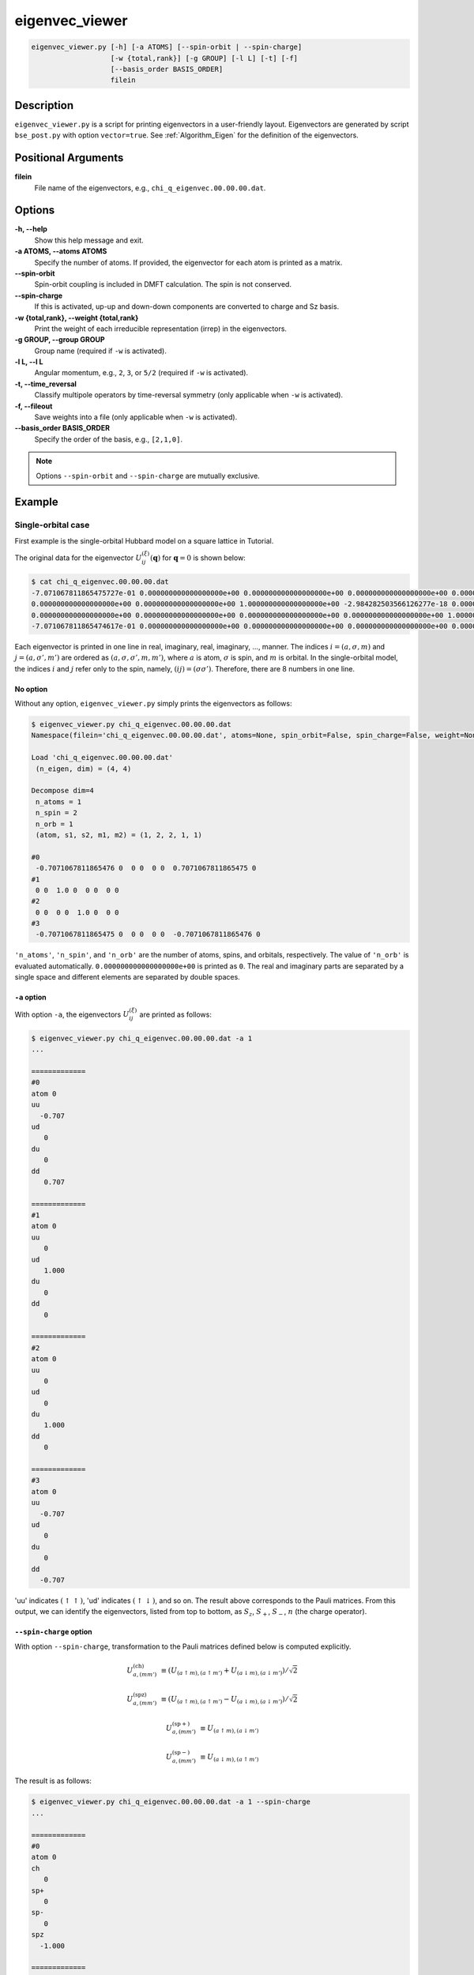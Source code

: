 .. _program_eigenvec_viewer:

eigenvec_viewer
===============

.. code-block:: bash

    eigenvec_viewer.py [-h] [-a ATOMS] [--spin-orbit | --spin-charge]
                       [-w {total,rank}] [-g GROUP] [-l L] [-t] [-f]
                       [--basis_order BASIS_ORDER]
                       filein

Description
-----------

``eigenvec_viewer.py`` is a script for printing eigenvectors in a user-friendly layout. Eigenvectors are generated by script ``bse_post.py`` with option ``vector=true``. See :ref:`Algorithm_Eigen` for the definition of the eigenvectors.

Positional Arguments
---------------------

**filein**
    File name of the eigenvectors, e.g., ``chi_q_eigenvec.00.00.00.dat``.

Options
-------

**-h, --help**
    Show this help message and exit.

**-a ATOMS, --atoms ATOMS**
    Specify the number of atoms. If provided, the eigenvector for each atom is printed as a matrix.

**--spin-orbit**
    Spin-orbit coupling is included in DMFT calculation. The spin is not conserved.

**--spin-charge**
    If this is activated, up-up and down-down components are converted to charge and Sz basis.

**-w {total,rank}, --weight {total,rank}**
    Print the weight of each irreducible representation (irrep) in the eigenvectors.

**-g GROUP, --group GROUP**
    Group name (required if ``-w`` is activated).

**-l L, --l L**
    Angular momentum, e.g., ``2``, ``3``, or ``5/2`` (required if ``-w`` is activated).

**-t, --time_reversal**
    Classify multipole operators by time-reversal symmetry (only applicable when ``-w`` is activated).

**-f, --fileout**
    Save weights into a file (only applicable when ``-w`` is activated).

**--basis_order BASIS_ORDER**
    Specify the order of the basis, e.g., ``[2,1,0]``.

.. note::

    Options ``--spin-orbit`` and ``--spin-charge`` are mutually exclusive.

Example
-------

Single-orbital case
~~~~~~~~~~~~~~~~~~~

First example is the single-orbital Hubbard model on a square lattice in Tutorial.

The original data for the eigenvector :math:`U^{(\xi)}_{ij}(\boldsymbol{q})` for :math:`\boldsymbol{q}=0` is shown below:

.. code-block:: console

    $ cat chi_q_eigenvec.00.00.00.dat
    -7.071067811865475727e-01 0.000000000000000000e+00 0.000000000000000000e+00 0.000000000000000000e+00 0.000000000000000000e+00 0.000000000000000000e+00 7.071067811865474617e-01 2.110206395247974729e-18
    0.000000000000000000e+00 0.000000000000000000e+00 1.000000000000000000e+00 -2.984282503566126277e-18 0.000000000000000000e+00 0.000000000000000000e+00 0.000000000000000000e+00 0.000000000000000000e+00
    0.000000000000000000e+00 0.000000000000000000e+00 0.000000000000000000e+00 0.000000000000000000e+00 1.000000000000000000e+00 0.000000000000000000e+00 0.000000000000000000e+00 0.000000000000000000e+00
    -7.071067811865474617e-01 0.000000000000000000e+00 0.000000000000000000e+00 0.000000000000000000e+00 0.000000000000000000e+00 0.000000000000000000e+00 -7.071067811865475727e-01 -2.110206395247975115e-18

Each eigenvector is printed in one line in real, imaginary, real, imaginary, ..., manner.
The indices :math:`i=(a, \sigma, m)` and :math:`j=(a, \sigma', m')` are ordered as :math:`(a, \sigma, \sigma', m, m')`, where :math:`a` is atom, :math:`\sigma` is spin, and :math:`m` is orbital.
In the single-orbital model, the indices :math:`i` and :math:`j` refer only to the spin, namely, :math:`(ij)=(\sigma\sigma')`.
Therefore, there are 8 numbers in one line.

No option
^^^^^^^^^

Without any option, ``eigenvec_viewer.py`` simply prints the eigenvectors as follows:

.. code-block:: console

    $ eigenvec_viewer.py chi_q_eigenvec.00.00.00.dat
    Namespace(filein='chi_q_eigenvec.00.00.00.dat', atoms=None, spin_orbit=False, spin_charge=False, weight=None, group=None, l=None, time_reversal=False, fileout=False, basis_order=None)

    Load 'chi_q_eigenvec.00.00.00.dat'
     (n_eigen, dim) = (4, 4)

    Decompose dim=4
     n_atoms = 1
     n_spin = 2
     n_orb = 1
     (atom, s1, s2, m1, m2) = (1, 2, 2, 1, 1)

    #0
     -0.7071067811865476 0  0 0  0 0  0.7071067811865475 0
    #1
     0 0  1.0 0  0 0  0 0
    #2
     0 0  0 0  1.0 0  0 0
    #3
     -0.7071067811865475 0  0 0  0 0  -0.7071067811865476 0

``'n_atoms'``, ``'n_spin'``, and ``'n_orb'`` are the number of atoms, spins, and orbitals, respectively.
The value of ``'n_orb'`` is evaluated automatically.
``0.000000000000000000e+00`` is printed as ``0``. The real and imaginary parts are separated by a single space and different elements are separated by double spaces.

``-a`` option
^^^^^^^^^^^^^

With option ``-a``, the eigenvectors :math:`U^{(\xi)}_{ij}` are printed as follows:

.. code-block:: console

    $ eigenvec_viewer.py chi_q_eigenvec.00.00.00.dat -a 1
    ...

    =============
    #0
    atom 0
    uu
      -0.707
    ud
       0
    du
       0
    dd
       0.707

    =============
    #1
    atom 0
    uu
       0
    ud
       1.000
    du
       0
    dd
       0

    =============
    #2
    atom 0
    uu
       0
    ud
       0
    du
       1.000
    dd
       0

    =============
    #3
    atom 0
    uu
      -0.707
    ud
       0
    du
       0
    dd
      -0.707

'uu' indicates :math:`(\uparrow\uparrow)`, 'ud' indicates :math:`(\uparrow\downarrow)`, and so on.
The result above corresponds to the Pauli matrices. From this output, we can identify the eigenvectors, listed from top to bottom, as :math:`S_z`, :math:`S_+`, :math:`S_-`, :math:`n` (the charge operator).

``--spin-charge`` option
^^^^^^^^^^^^^^^^^^^^^^^^

With option ``--spin-charge``, transformation to the Pauli matrices defined below is computed explicitly.

.. math::

    U^\mathrm{(ch)}_{a, (m m')} &\equiv (U_{(a \uparrow m), (a \uparrow m')} + U_{(a \downarrow m), (a \downarrow m')}) / \sqrt{2}

    U^\mathrm{(spz)}_{a, (m m')} &\equiv (U_{(a \uparrow m), (a \uparrow m')} - U_{(a \downarrow m), (a \downarrow m')}) / \sqrt{2}

    U^\mathrm{(sp+)}_{a, (m m')} &\equiv U_{(a \uparrow m), (a \downarrow m')}

    U^\mathrm{(sp-)}_{a, (m m')} &\equiv U_{(a \downarrow m), (a \uparrow m')}

The result is as follows:

.. code-block:: console

    $ eigenvec_viewer.py chi_q_eigenvec.00.00.00.dat -a 1 --spin-charge
    ...

    =============
    #0
    atom 0
    ch
       0
    sp+
       0
    sp-
       0
    spz
      -1.000

    =============
    #1
    atom 0
    ch
       0
    sp+
       1.000
    sp-
       0
    spz
       0

    =============
    #2
    atom 0
    ch
       0
    sp+
       0
    sp-
       1.000
    spz
       0

    =============
    #3
    atom 0
    ch
      -1.000
    sp+
       0
    sp-
       0
    spz
       0

Two-orbital case
~~~~~~~~~~~~~~~~

Next example is the two-orbital Hubbard model in Tutorial.
The eigenvectors for :math:`\boldsymbol{q}=(1/2, 1/2, 0)` (M point) are shown below with ``-a`` and ``--spin-charge`` options.
:math:`U^\mathrm{(ch)}_{a, (m m')}`, :math:`U^\mathrm{(spz)}_{a, (m m')}`, :math:`U^\mathrm{(sp+)}_{a, (m m')}`, and :math:`U^\mathrm{(sp-)}_{a, (m m')}` defined above are now shown as :math:`2 \times 2` matrices.

.. code-block:: console

    $ eigenvec_viewer.py chi_q_eigenvec.16.16.00.dat -a 1 --spin-charge
    Namespace(filein='chi_q_eigenvec.16.16.00.dat', atoms=1, spin_orbit=False, spin_charge=True, weight=None, group=None, l=None, time_reversal=False, fileout=False, basis_order=None)

    Load 'chi_q_eigenvec.16.16.00.dat'
     (n_eigen, dim) = (16, 16)

    Decompose dim=16
     n_atoms = 1
     n_spin = 2
     n_orb = 2
     (atom, s1, s2, m1, m2) = (1, 2, 2, 2, 2)

    =============
    #0
    atom 0
    ch
       0               0
       0               0
    sp+
       0               0.003
       0.003           0
    sp-
       0               0.000
       0.000           0
    spz
       0              -0.707
      -0.707           0

    =============
    #1
    atom 0
    ch
       0               0
       0               0
    sp+
       0               0.149
       0.149           0
    sp-
       0               0.691
       0.691           0
    spz
       0               0.001
       0.001           0

    =============
    #2
    atom 0
    ch
       0               0
       0               0
    sp+
       0              -0.691
      -0.691           0
    sp-
       0               0.149
       0.149           0
    spz
       0              -0.002
      -0.002           0

    =============
    #3
    atom 0
    ch
      -0.707           0
       0               0.707
    sp+
       0               0
       0               0
    sp-
       0               0
       0               0
    spz
       0               0
       0               0

    ...

We can see that the the orbital matrices are of the form of the Pauli matrices. Using symobls :math:`\sigma_{\xi}` and :math:`\tau_{\xi}` for the Pauli matrices in the spin and orbital spaces, respectively, the eigenvectors can be represented by their combinations :math:`\sigma_{\xi}\tau_{\xi'}`.

The first three eigenvectors show :math:`\tau_x` in the orbital space combined with spins. These correspond to the degenerate order parameters :math:`(\tau_x \sigma_x, \tau_x \sigma_y, \tau_x \sigma_z)` for the excitonic insulator.
The fourth eigenvector shows :math:`\tau_z` in the orbital space in the charge sector. This corersponds to the energy splitting between the two orbitals. Its staggered modulation corresponds to the high-spin--low-spin order.
